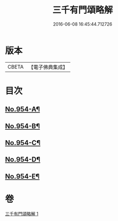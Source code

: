 #+TITLE: 三千有門頌略解 
#+DATE: 2016-06-08 16:45:44.712726

* 版本
 |     CBETA|【電子佛典集成】|

* 目次
** [[file:KR6d0230_001.txt::001-0060b3][No.954-A¶]]
** [[file:KR6d0230_001.txt::001-0061b3][No.954-B¶]]
** [[file:KR6d0230_001.txt::001-0061b9][No.954-C¶]]
** [[file:KR6d0230_001.txt::001-0061c1][No.954-D¶]]
** [[file:KR6d0230_001.txt::001-0061c13][No.954-E¶]]

* 卷
[[file:KR6d0230_001.txt][三千有門頌略解 1]]

